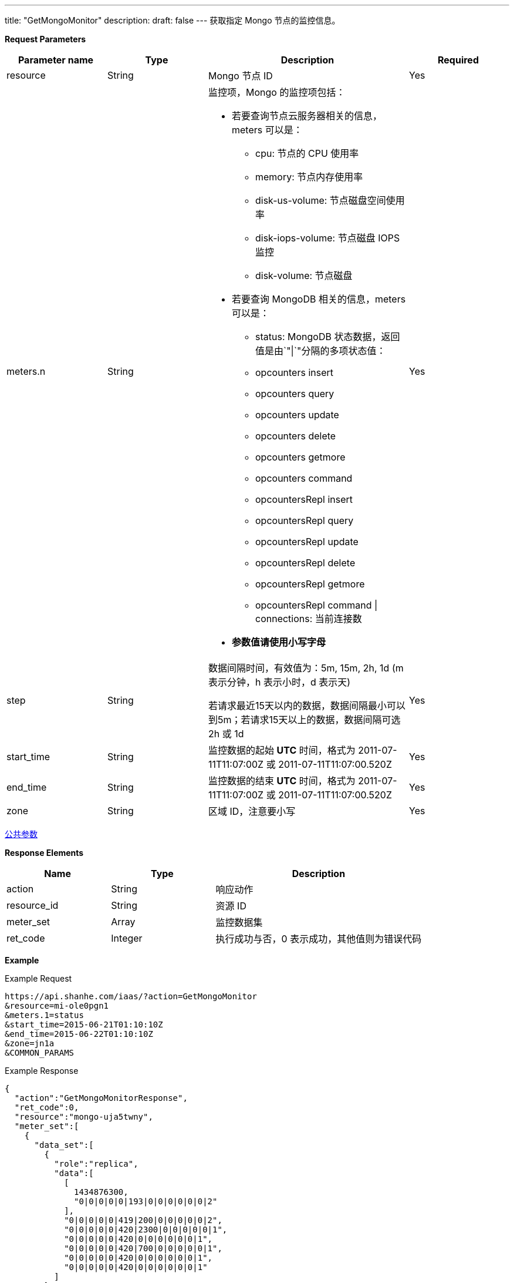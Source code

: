 ---
title: "GetMongoMonitor"
description: 
draft: false
---
获取指定 Mongo 节点的监控信息。

*Request Parameters*

[option="header",cols="1,1,2a,1"]
|===
| Parameter name | Type | Description | Required

| resource
| String
| Mongo 节点 ID
| Yes

| meters.n
| String
| 监控项，Mongo 的监控项包括： +

*   若要查询节点云服务器相关的信息，meters 可以是： 
** cpu: 节点的 CPU 使用率 
** memory: 节点内存使用率 
** disk-us-volume: 节点磁盘空间使用率 
** disk-iops-volume: 节点磁盘 IOPS 监控 
** disk-volume: 节点磁盘

* 若要查询 MongoDB 相关的信息，meters 可以是： +

** status: MongoDB 状态数据，返回值是由`"\|`"分隔的多项状态值： 
** opcounters insert 
** opcounters query 
** opcounters update 
** opcounters delete 
** opcounters getmore 
** opcounters command 
** opcountersRepl insert 
** opcountersRepl query 
** opcountersRepl update 
** opcountersRepl delete 
** opcountersRepl getmore 
** opcountersRepl command \| connections: 当前连接数 

* *参数值请使用小写字母*
| Yes

| step
| String
| 数据间隔时间，有效值为：5m, 15m, 2h, 1d (m 表示分钟，h 表示小时，d 表示天) +

若请求最近15天以内的数据，数据间隔最小可以到5m；若请求15天以上的数据，数据间隔可选 2h 或 1d

| Yes

| start_time
| String
| 监控数据的起始 *UTC* 时间，格式为 2011-07-11T11:07:00Z 或 2011-07-11T11:07:00.520Z
| Yes

| end_time
| String
| 监控数据的结束 *UTC* 时间，格式为 2011-07-11T11:07:00Z 或 2011-07-11T11:07:00.520Z
| Yes

| zone
| String
| 区域 ID，注意要小写
| Yes
|===

link:../../../parameters/[公共参数]

*Response Elements*

[option="header",cols="1,1,2a"]
|===
| Name | Type | Description

| action
| String
| 响应动作

| resource_id
| String
| 资源 ID

| meter_set
| Array
| 监控数据集

| ret_code
| Integer
| 执行成功与否，0 表示成功，其他值则为错误代码
|===

*Example*

Example Request

----
https://api.shanhe.com/iaas/?action=GetMongoMonitor
&resource=mi-ole0pgn1
&meters.1=status
&start_time=2015-06-21T01:10:10Z
&end_time=2015-06-22T01:10:10Z
&zone=jn1a
&COMMON_PARAMS
----

Example Response

----
{
  "action":"GetMongoMonitorResponse",
  "ret_code":0,
  "resource":"mongo-uja5twny",
  "meter_set":[
    {
      "data_set":[
        {
          "role":"replica",
          "data":[
            [
              1434876300,
              "0|0|0|0|0|193|0|0|0|0|0|0|2"
            ],
            "0|0|0|0|0|419|200|0|0|0|0|0|2",
            "0|0|0|0|0|420|2300|0|0|0|0|0|1",
            "0|0|0|0|0|420|0|0|0|0|0|0|1",
            "0|0|0|0|0|420|700|0|0|0|0|0|1",
            "0|0|0|0|0|420|0|0|0|0|0|0|1",
            "0|0|0|0|0|420|0|0|0|0|0|0|1"
          ]
        }
      ],
      "meter":"status"
    }
  ]
}
----
